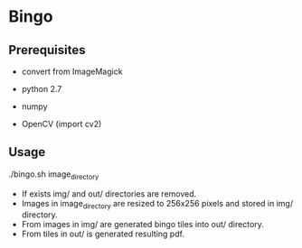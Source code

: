 * Bingo

** Prerequisites
- convert from ImageMagick

- python 2.7
- numpy
- OpenCV (import cv2)

** Usage
./bingo.sh image_directory

- If exists img/ and out/ directories are removed.
- Images in image_directory are resized to 256x256 pixels and stored in img/ directory.
- From images in img/ are generated bingo tiles into out/ directory.
- From tiles in out/ is generated resulting pdf.

